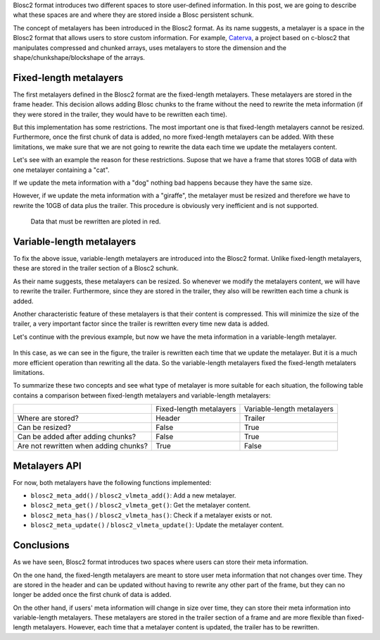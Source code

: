 .. title: Blosc metalayers, where the user metainformation is stored
.. author: Aleix Alcacer, Francesc Alted
.. slug: blosc-metalayers
.. date: 2021-03-04 7:32:20 UTC
.. tags: blosc2 metalayers
.. category:
.. link:
.. status: draft
.. description:
.. type: text


Blosc2 format introduces two different spaces to store user-defined information.
In this post, we are going to describe what these spaces are and where they are
stored inside a Blosc persistent schunk.

The concept of metalayers has been introduced in the Blosc2 format. As its
name suggests, a metalayer is a space in the Blosc2 format that allows users to
store custom information.
For example, `Caterva`_, a project based on c-blosc2 that manipulates
compressed and chunked arrays, uses metalayers to store the dimension and
the shape/chunkshape/blockshape of the arrays.

.. _Caterva: https://github.com/Blosc/Caterva



Fixed-length metalayers
-----------------------

The first metalayers defined in the Blosc2 format are the fixed-length metalayers.
These metalayers are stored in the frame header.
This decision allows adding Blosc chunks to the frame without the need to
rewrite the meta information (if they were stored in the trailer, they would
have to be rewritten each time).

But this implementation has some restrictions. The most important one is that
fixed-length metalayers cannot be resized.
Furthermore, once the first chunk of data is added, no more fixed-length
metalayers can be added. With these limitations, we make sure that we are not going
to rewrite the data each time we update the metalayers content.

Let's see with an example the reason for these restrictions. Supose that we
have a frame that stores 10GB of data with one metalayer containing a "cat".

If we update the meta information with a "dog" nothing bad happens because they
have the same size.

However, if we update the meta information with a "giraffe", the
metalayer must be resized and therefore we have to rewrite the 10GB of
data plus the trailer.
This procedure is obviously very inefficient and is not supported.

.. figure:: /images/metalayers/metalayers.png

   Data that must be rewritten are ploted in red.




Variable-length metalayers
--------------------------

To fix the above issue, variable-length metalayers are introduced into the
Blosc2 format.
Unlike fixed-length metalayers, these are stored in the trailer
section of a Blosc2 schunk.

As their name suggests, these metalayers can be resized. So whenever we
modify the metalayers content, we will  have to rewrite the trailer.
Furthermore, since they are stored in the trailer, they also will be rewritten
each time a chunk is added.

Another characteristic feature of these metalayers is that their content is
compressed.
This will minimize the size of the trailer, a very important factor
since the trailer is rewritten every time new data is added.

Let's continue with the previous example, but now we have the meta
information in a variable-length metalayer.

.. figure:: /images/metalayers/metalayers-vl.png

In this case, as we can see in the figure, the trailer is rewritten each time
that we update the metalayer.
But it is a much more efficient operation than rewriting all the data.
So the variable-length metalayers fixed the fixed-length metalaters limitations.

To summarize these two concepts and see what type of metalayer is more suitable
for each situation, the following table contains a comparison between fixed-length
metalayers and variable-length metalayers:

+---------------------------------------+-------------------------+----------------------------+
|                                       | Fixed-length metalayers | Variable-length metalayers |
+---------------------------------------+-------------------------+----------------------------+
| Where are stored?                     |          Header         |            Trailer         |
+---------------------------------------+-------------------------+----------------------------+
| Can be resized?                       |          False          |            True            |
+---------------------------------------+-------------------------+----------------------------+
| Can be added after adding chunks?     |          False          |            True            |
+---------------------------------------+-------------------------+----------------------------+
| Are not rewritten when adding chunks? |          True           |            False           |
+---------------------------------------+-------------------------+----------------------------+


Metalayers API
--------------

For now, both metalayers have the following functions implemented:

- ``blosc2_meta_add()`` / ``blosc2_vlmeta_add()``: Add a new metalayer.
- ``blosc2_meta_get()`` / ``blosc2_vlmeta_get()``: Get the metalayer content.
- ``blosc2_meta_has()`` / ``blosc2_vlmeta_has()``: Check if a metalayer exists or not.
- ``blosc2_meta_update()`` / ``blosc2_vlmeta_update()``: Update the metalayer content.


Conclusions
-----------

As we have seen, Blosc2 format introduces two spaces where users can store
their meta information.

On the one hand, the fixed-length metalayers are meant to store user meta
information that not changes over time.
They are stored in the header and can be updated without having to rewrite any
other part of the frame, but they can no longer be added once the first chunk
of data is added.

On the other hand, if users' meta information will change in size over time,
they can store their meta information into variable-length metalayers. These
metalayers are stored in the trailer section of a frame and are more flexible
than fixed-length metalayers. However, each time that a metalayer content is
updated, the trailer has to be rewritten.
